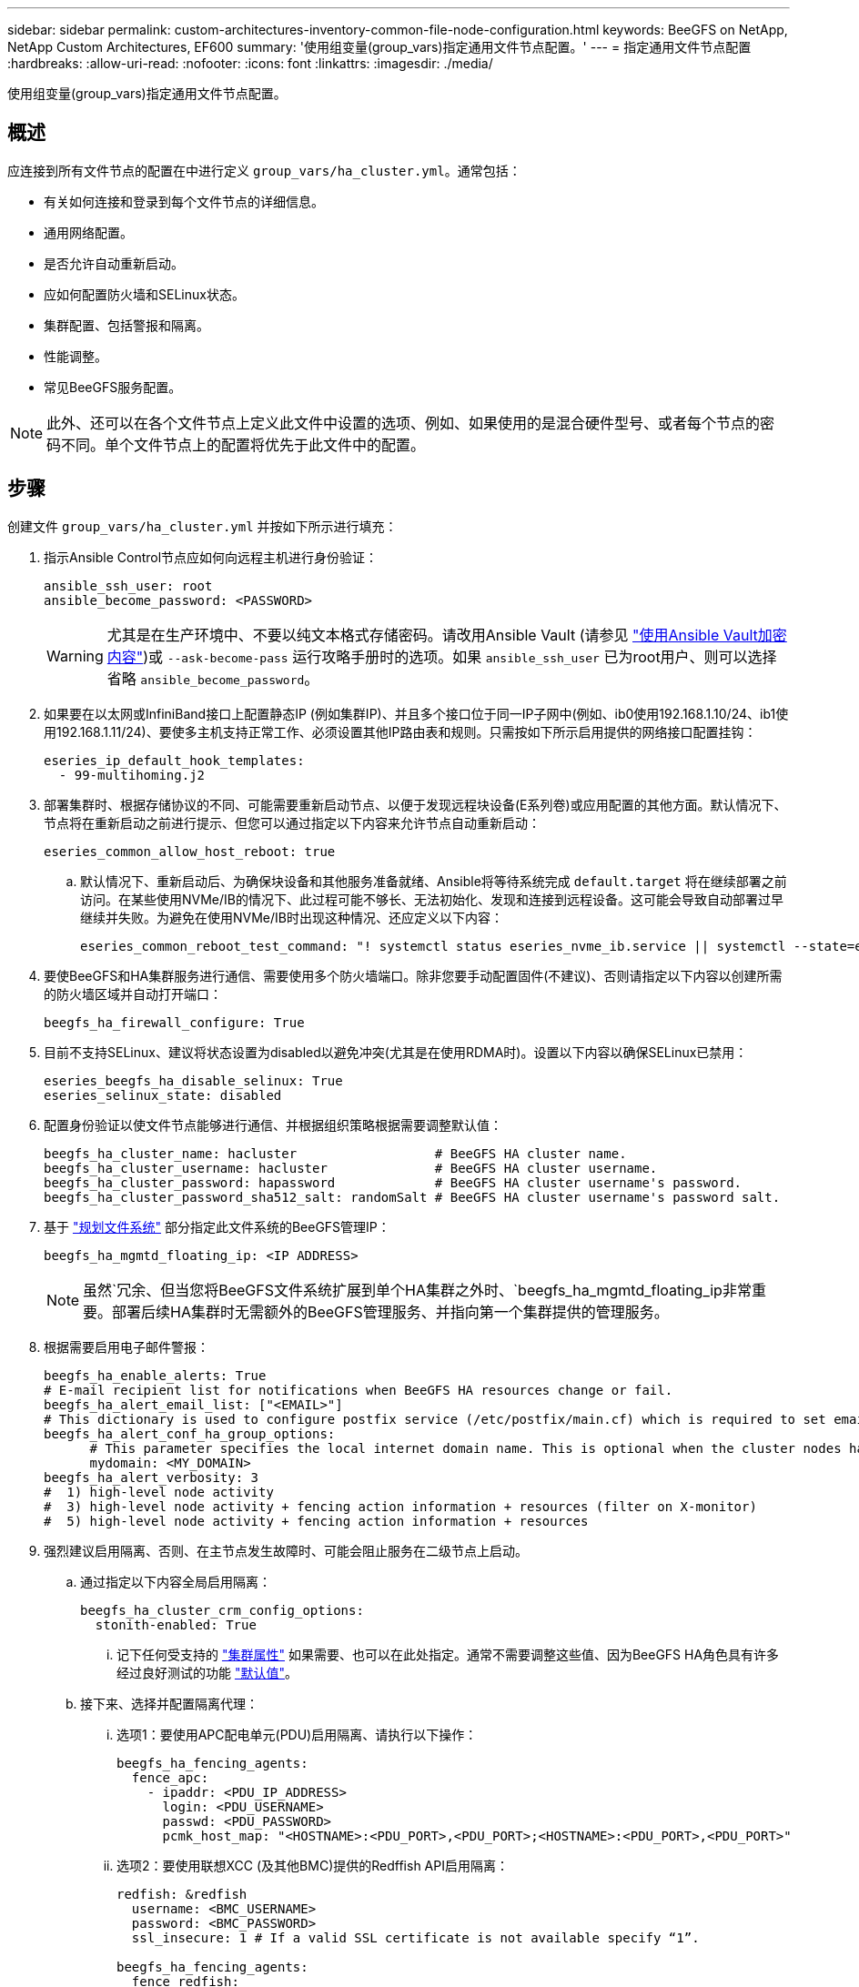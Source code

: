 ---
sidebar: sidebar 
permalink: custom-architectures-inventory-common-file-node-configuration.html 
keywords: BeeGFS on NetApp, NetApp Custom Architectures, EF600 
summary: '使用组变量(group_vars)指定通用文件节点配置。' 
---
= 指定通用文件节点配置
:hardbreaks:
:allow-uri-read: 
:nofooter: 
:icons: font
:linkattrs: 
:imagesdir: ./media/


[role="lead"]
使用组变量(group_vars)指定通用文件节点配置。



== 概述

应连接到所有文件节点的配置在中进行定义 `group_vars/ha_cluster.yml`。通常包括：

* 有关如何连接和登录到每个文件节点的详细信息。
* 通用网络配置。
* 是否允许自动重新启动。
* 应如何配置防火墙和SELinux状态。
* 集群配置、包括警报和隔离。
* 性能调整。
* 常见BeeGFS服务配置。



NOTE: 此外、还可以在各个文件节点上定义此文件中设置的选项、例如、如果使用的是混合硬件型号、或者每个节点的密码不同。单个文件节点上的配置将优先于此文件中的配置。



== 步骤

创建文件 `group_vars/ha_cluster.yml` 并按如下所示进行填充：

. 指示Ansible Control节点应如何向远程主机进行身份验证：
+
[source, yaml]
----
ansible_ssh_user: root
ansible_become_password: <PASSWORD>
----
+

WARNING: 尤其是在生产环境中、不要以纯文本格式存储密码。请改用Ansible Vault (请参见 link:https://docs.ansible.com/ansible/latest/vault_guide/index.html["使用Ansible Vault加密内容"^])或 `--ask-become-pass` 运行攻略手册时的选项。如果 `ansible_ssh_user` 已为root用户、则可以选择省略 `ansible_become_password`。

. 如果要在以太网或InfiniBand接口上配置静态IP (例如集群IP)、并且多个接口位于同一IP子网中(例如、ib0使用192.168.1.10/24、ib1使用192.168.1.11/24)、要使多主机支持正常工作、必须设置其他IP路由表和规则。只需按如下所示启用提供的网络接口配置挂钩：
+
[source, yaml]
----
eseries_ip_default_hook_templates:
  - 99-multihoming.j2
----
. 部署集群时、根据存储协议的不同、可能需要重新启动节点、以便于发现远程块设备(E系列卷)或应用配置的其他方面。默认情况下、节点将在重新启动之前进行提示、但您可以通过指定以下内容来允许节点自动重新启动：
+
[source, yaml]
----
eseries_common_allow_host_reboot: true
----
+
.. 默认情况下、重新启动后、为确保块设备和其他服务准备就绪、Ansible将等待系统完成 `default.target` 将在继续部署之前访问。在某些使用NVMe/IB的情况下、此过程可能不够长、无法初始化、发现和连接到远程设备。这可能会导致自动部署过早继续并失败。为避免在使用NVMe/IB时出现这种情况、还应定义以下内容：
+
[source, yaml]
----
eseries_common_reboot_test_command: "! systemctl status eseries_nvme_ib.service || systemctl --state=exited | grep eseries_nvme_ib.service"
----


. 要使BeeGFS和HA集群服务进行通信、需要使用多个防火墙端口。除非您要手动配置固件(不建议)、否则请指定以下内容以创建所需的防火墙区域并自动打开端口：
+
[source, yaml]
----
beegfs_ha_firewall_configure: True
----
. 目前不支持SELinux、建议将状态设置为disabled以避免冲突(尤其是在使用RDMA时)。设置以下内容以确保SELinux已禁用：
+
[source, yaml]
----
eseries_beegfs_ha_disable_selinux: True
eseries_selinux_state: disabled
----
. 配置身份验证以使文件节点能够进行通信、并根据组织策略根据需要调整默认值：
+
[source, yaml]
----
beegfs_ha_cluster_name: hacluster                  # BeeGFS HA cluster name.
beegfs_ha_cluster_username: hacluster              # BeeGFS HA cluster username.
beegfs_ha_cluster_password: hapassword             # BeeGFS HA cluster username's password.
beegfs_ha_cluster_password_sha512_salt: randomSalt # BeeGFS HA cluster username's password salt.
----
. 基于 link:custom-architectures-plan-file-system.html["规划文件系统"^] 部分指定此文件系统的BeeGFS管理IP：
+
[source, yaml]
----
beegfs_ha_mgmtd_floating_ip: <IP ADDRESS>
----
+

NOTE: 虽然`冗余、但当您将BeeGFS文件系统扩展到单个HA集群之外时、`beegfs_ha_mgmtd_floating_ip非常重要。部署后续HA集群时无需额外的BeeGFS管理服务、并指向第一个集群提供的管理服务。

. 根据需要启用电子邮件警报：
+
[source, yaml]
----
beegfs_ha_enable_alerts: True
# E-mail recipient list for notifications when BeeGFS HA resources change or fail.
beegfs_ha_alert_email_list: ["<EMAIL>"]
# This dictionary is used to configure postfix service (/etc/postfix/main.cf) which is required to set email alerts.
beegfs_ha_alert_conf_ha_group_options:
      # This parameter specifies the local internet domain name. This is optional when the cluster nodes have fully qualified hostnames (i.e. host.example.com)
      mydomain: <MY_DOMAIN>
beegfs_ha_alert_verbosity: 3
#  1) high-level node activity
#  3) high-level node activity + fencing action information + resources (filter on X-monitor)
#  5) high-level node activity + fencing action information + resources
----
. 强烈建议启用隔离、否则、在主节点发生故障时、可能会阻止服务在二级节点上启动。
+
.. 通过指定以下内容全局启用隔离：
+
[source, yaml]
----
beegfs_ha_cluster_crm_config_options:
  stonith-enabled: True
----
+
... 记下任何受支持的 link:https://access.redhat.com/documentation/en-us/red_hat_enterprise_linux/8/html/configuring_and_managing_high_availability_clusters/assembly_controlling-cluster-behavior-configuring-and-managing-high-availability-clusters["集群属性"^] 如果需要、也可以在此处指定。通常不需要调整这些值、因为BeeGFS HA角色具有许多经过良好测试的功能 link:https://github.com/netappeseries/beegfs/blob/ae038bb2f7617d18a36cc4df8ca9464bd5039b8b/roles/beegfs_ha_7_2/defaults/main.yml#L54["默认值"^]。


.. 接下来、选择并配置隔离代理：
+
... 选项1：要使用APC配电单元(PDU)启用隔离、请执行以下操作：
+
[source, yaml]
----
beegfs_ha_fencing_agents:
  fence_apc:
    - ipaddr: <PDU_IP_ADDRESS>
      login: <PDU_USERNAME>
      passwd: <PDU_PASSWORD>
      pcmk_host_map: "<HOSTNAME>:<PDU_PORT>,<PDU_PORT>;<HOSTNAME>:<PDU_PORT>,<PDU_PORT>"
----
... 选项2：要使用联想XCC (及其他BMC)提供的Redffish API启用隔离：
+
[source, yaml]
----
redfish: &redfish
  username: <BMC_USERNAME>
  password: <BMC_PASSWORD>
  ssl_insecure: 1 # If a valid SSL certificate is not available specify “1”.

beegfs_ha_fencing_agents:
  fence_redfish:
    - pcmk_host_list: <HOSTNAME>
      ip: <BMC_IP>
      <<: *redfish
    - pcmk_host_list: <HOSTNAME>
      ip: <BMC_IP>
      <<: *redfish
----
... 有关配置其他隔离代理的详细信息、请参见 link:https://access.redhat.com/documentation/en-us/red_hat_enterprise_linux/8/html/configuring_and_managing_high_availability_clusters/assembly_configuring-fencing-configuring-and-managing-high-availability-clusters["RedHat文档"^]。




. BeeGFS HA角色可以应用多种不同的调整参数来帮助进一步优化性能。其中包括优化内核内存利用率和块设备I/O等参数。角色附带一组合理的 link:https://github.com/netappeseries/beegfs/blob/release-3.0.1/roles/beegfs_ha_7_2/defaults/main.yml#L106["默认值"^] 根据使用NetApp E系列块节点进行的测试、但默认情况下、除非您指定以下内容、否则不会应用这些块节点：
+
[source, yaml]
----
beegfs_ha_enable_performance_tuning: True
----
+
.. 如果需要、还可以在此处指定对默认性能调整所做的任何更改。请参见完整内容 link:https://github.com/netappeseries/beegfs/blob/release-3.0.1/roles/beegfs_ha_7_2/docs/performance_tuning.md["性能调整参数"^] 有关其他详细信息、请参见相关文档。


. 为了确保用于BeeGFS服务的浮动IP地址(有时称为逻辑接口)可以在文件节点之间进行故障转移、所有网络接口的名称必须一致。默认情况下、网络接口名称由内核生成、即使在安装了相同PCIe插槽中的网络适配器的相同服务器型号上、也不能保证生成一致的名称。在部署设备之前创建清单并知道生成的接口名称时、这一点也很有用。以确保设备名称一致、具体取决于服务器或的方框图 `lshw  -class network -businfo` 输出中、按如下所示指定所需的PCIe地址到逻辑接口映射：
+
.. 对于InfiniBand (IPoIB)网络接口：
+
[source, yaml]
----
eseries_ipoib_udev_rules:
  "<PCIe ADDRESS>": <NAME> # Ex: 0000:41:00.0: i1a
----
.. 对于以太网网络接口：
+
[source, yaml]
----
eseries_ip_udev_rules:
  "<PCIe ADDRESS>": <NAME> # Ex: 0000:41:00.0: e1a
----
+

IMPORTANT: 为避免重命名接口时发生冲突(防止重命名接口)、不应使用任何可能的默认名称、例如eth0、ens9f0、ib0或ibs4f0。一种常见的命名约定是、对以太网或InfiniBand使用"e"或"i"、后跟PCIe插槽编号和一个字母以指示端口。例如、插槽3中安装的InfiniBand适配器的第二个端口为：i3b。

+

NOTE: 如果您使用的是经验证的文件节点型号、请单击 link:https://docs.netapp.com/us-en/beegfs/beegfs-deploy-create-inventory.html#step-4-define-configuration-that-should-apply-to-all-file-nodes["此处"^] PCIe地址到逻辑端口映射示例。



. (可选)指定应应用于集群中所有BeeGFS服务的配置。可以找到默认配置值 link:https://github.com/netappeseries/beegfs/blob/release-3.0.1/roles/beegfs_ha_7_2/defaults/main.yml#L159["此处"^]、并在其他位置指定每服务配置：
+
.. BeeGFS管理服务：
+
[source, yaml]
----
beegfs_ha_beegfs_mgmtd_conf_ha_group_options:
  <OPTION>: <VALUE>
----
.. BeeGFS元数据服务：
+
[source, yaml]
----
beegfs_ha_beegfs_meta_conf_ha_group_options:
  <OPTION>: <VALUE>
----
.. BeeGFS存储服务：
+
[source, yaml]
----
beegfs_ha_beegfs_storage_conf_ha_group_options:
  <OPTION>: <VALUE>
----


. 截至BeeGFS 7.2.7和7.3.1 link:https://doc.beegfs.io/latest/advanced_topics/authentication.html["连接身份验证"^] 必须配置或显式禁用。使用基于Ansible的部署可以通过以下几种方式进行配置：
+
.. 默认情况下、部署将自动配置连接身份验证并生成 `connauthfile` 该文件将分发到所有文件节点、并与BeeGFS服务结合使用。此文件还将放置/维护在位于的Ansible控制节点上 `<INVENTORY>/files/beegfs/<sysMgmtdHost>_connAuthFile` 应(安全)维护的位置、以便在需要访问此文件系统的客户端中重复使用。
+
... 要生成新密钥、请指定 `-e "beegfs_ha_conn_auth_force_new=True` 运行Ansible攻略手册时。请注意、如果出现、则会忽略此问题 `beegfs_ha_conn_auth_secret` 已定义。
... 有关高级选项、请参阅随附的默认值完整列表 link:https://github.com/netappeseries/beegfs/blob/release-3.1.0/roles/beegfs_ha_7_3/defaults/main.yml#L32["BeeGFS HA角色"^]。


.. 可以通过在中定义以下内容来使用自定义密钥 `ha_cluster.yml`：
+
[source, yaml]
----
beegfs_ha_conn_auth_secret: <SECRET>
----
.. 可以完全禁用连接身份验证(不建议使用)：
+
[source, yaml]
----
beegfs_ha_conn_auth_enabled: false
----




单击 link:https://github.com/netappeseries/beegfs/blob/master/getting_started/beegfs_on_netapp/gen2/group_vars/ha_cluster.yml["此处"^] 有关表示通用文件节点配置的完整清单文件的示例。



=== 将HDR (200 GB) InfiniBand与NetApp EF600块节点结合使用：

要将HDR (200 GB) InfiniBand与EF600结合使用、子网管理器必须支持虚拟化。如果使用交换机连接文件和块节点、则需要在子网管理器管理器上为整个网络结构启用此功能。

如果块和文件节点使用InfiniBand直接连接、则为的一个实例 `opensm` 必须在每个文件节点上为直接连接到块节点的每个接口配置。可通过指定来完成此操作 `configure: true` 时间 link:custom-architectures-inventory-configure-file-nodes.html["配置文件节点存储接口"^]。

当前的收件箱版本 `opensm` 随受支持的Linux分发版一起提供、不支持虚拟化。而是需要您安装和配置的版本 `opensm` 来自Mellanox OpenFabrics Enterprise Distribution (OFED)。尽管仍支持使用Ansible进行部署、但还需要执行一些额外步骤：

. 使用curl或所需工具下载中列出的OpenSM版本的软件包 link:beegfs-technology-requirements.html["技术要求"^] 从Mellanox网站到的部分 `<INVENTORY>/packages/` 目录。例如：
+
[source, bash]
----
curl -o packages/opensm-libs-5.9.0.MLNX20210617.c9f2ade-0.1.54103.x86_64.rpm https://linux.mellanox.com/public/repo/mlnx_ofed/5.4-1.0.3.0/rhel8.4/x86_64/opensm-libs-5.9.0.MLNX20210617.c9f2ade-0.1.54103.x86_64.rpm

curl -o packages/opensm-5.9.0.MLNX20210617.c9f2ade-0.1.54103.x86_64.rpm https://linux.mellanox.com/public/repo/mlnx_ofed/5.4-1.0.3.0/rhel8.4/x86_64/opensm-5.9.0.MLNX20210617.c9f2ade-0.1.54103.x86_64.rpm
----
. 下 `group_vars/ha_cluster.yml` 定义以下配置：
+
[source, yaml]
----
### OpenSM package and configuration information
eseries_ib_opensm_allow_upgrades: true
eseries_ib_opensm_skip_package_validation: true
eseries_ib_opensm_rhel_packages: []
eseries_ib_opensm_custom_packages:
  install:
    - files:
        add:
          "packages/opensm-libs-5.9.0.MLNX20210617.c9f2ade-0.1.54103.x86_64.rpm": "/tmp/"
          "packages/opensm-5.9.0.MLNX20210617.c9f2ade-0.1.54103.x86_64.rpm": "/tmp/"
    - packages:
        add:
          - /tmp/opensm-5.9.0.MLNX20210617.c9f2ade-0.1.54103.x86_64.rpm
          - /tmp/opensm-libs-5.9.0.MLNX20210617.c9f2ade-0.1.54103.x86_64.rpm
  uninstall:
    - packages:
        remove:
          - opensm
          - opensm-libs
      files:
        remove:
          - /tmp/opensm-5.9.0.MLNX20210617.c9f2ade-0.1.54103.x86_64.rpm
          - /tmp/opensm-libs-5.9.0.MLNX20210617.c9f2ade-0.1.54103.x86_64.rpm

eseries_ib_opensm_options:
  virt_enabled: "2"
----

